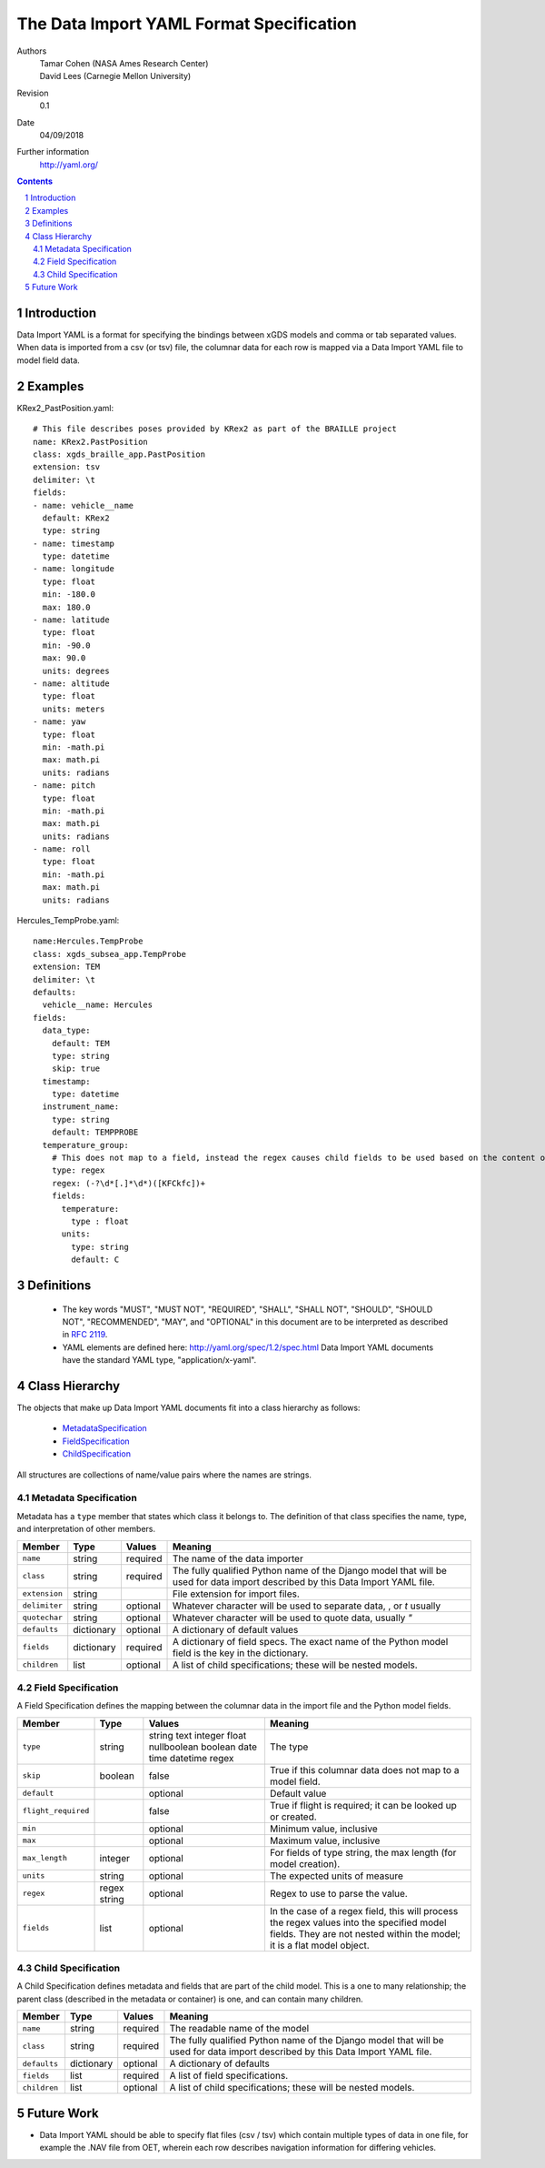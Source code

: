 
=======================================================
The Data Import YAML Format Specification
=======================================================

Authors
  | Tamar Cohen (NASA Ames Research Center)
  | David Lees (Carnegie Mellon University)

Revision
  0.1

Date
  04/09/2018


Further information
  http://yaml.org/

.. contents::
   :depth: 2

.. sectnum::

Introduction
============

Data Import YAML is a format for specifying the bindings between xGDS models and comma or tab separated values.
When data is imported from a csv (or tsv) file, the columnar data for each row is mapped via a Data Import YAML file
to model field data.


Examples
========

KRex2_PastPosition.yaml::

   # This file describes poses provided by KRex2 as part of the BRAILLE project
   name: KRex2.PastPosition
   class: xgds_braille_app.PastPosition
   extension: tsv
   delimiter: \t
   fields:
   - name: vehicle__name
     default: KRex2
     type: string
   - name: timestamp
     type: datetime
   - name: longitude
     type: float
     min: -180.0
     max: 180.0
   - name: latitude
     type: float
     min: -90.0
     max: 90.0
     units: degrees
   - name: altitude
     type: float
     units: meters
   - name: yaw
     type: float
     min: -math.pi
     max: math.pi
     units: radians
   - name: pitch
     type: float
     min: -math.pi
     max: math.pi
     units: radians
   - name: roll
     type: float
     min: -math.pi
     max: math.pi
     units: radians

Hercules_TempProbe.yaml::

   name:Hercules.TempProbe
   class: xgds_subsea_app.TempProbe
   extension: TEM
   delimiter: \t
   defaults:
     vehicle__name: Hercules
   fields:
     data_type:
       default: TEM
       type: string
       skip: true
     timestamp:
       type: datetime
     instrument_name:
       type: string
       default: TEMPPROBE
     temperature_group:
       # This does not map to a field, instead the regex causes child fields to be used based on the content of the row, eg 81.3C becomes 81.3 temperature and C units
       type: regex
       regex: (-?\d*[.]*\d*)([KFCkfc])+
       fields:
         temperature:
           type : float
         units:
           type: string
           default: C

Definitions
===========

 * The key words "MUST", "MUST NOT", "REQUIRED", "SHALL", "SHALL NOT",
   "SHOULD", "SHOULD NOT", "RECOMMENDED", "MAY", and "OPTIONAL" in this
   document are to be interpreted as described in `RFC 2119`_.

 * YAML elements are defined here: http://yaml.org/spec/1.2/spec.html
   Data Import YAML documents have the standard YAML type, "application/x-yaml".


Class Hierarchy
===============

The  objects that make up Data Import YAML documents fit into a class
hierarchy as follows:

 * MetadataSpecification_

 * FieldSpecification_

 * ChildSpecification_


All structures are collections of name/value pairs where the names
are strings.

.. _MetadataSpecification:

Metadata Specification
~~~~~~~~~~~~~~~~~~~~~~

Metadata has a ``type`` member that states which class it
belongs to. The definition of that class specifies the name, type, and
interpretation of other members.

+------------------+----------------+-----------------+------------------------------------+
|Member            |Type            |Values           |Meaning                             |
+==================+================+=================+====================================+
|``name``          |string          |required         |The name of the data importer       |
+------------------+----------------+-----------------+------------------------------------+
|``class``         |string          |required         |The fully qualified Python name of  |
|                  |                |                 |the Django model that will be used  |
|                  |                |                 |for data import described by this   |
|                  |                |                 |Data Import YAML file.              |
+------------------+----------------+-----------------+------------------------------------+
|``extension``     |string          |                 |File extension for import files.    |
+------------------+----------------+-----------------+------------------------------------+
|``delimiter``     |string          |optional         |Whatever character will be used     |
|                  |                |                 |to separate data, , or `\t` usually |
+------------------+----------------+-----------------+------------------------------------+
|``quotechar``     |string          |optional         |Whatever character will be used     |
|                  |                |                 |to quote data, usually  `"`         |
+------------------+----------------+-----------------+------------------------------------+
|``defaults``      |dictionary      |optional         |A dictionary of default values      |
+------------------+----------------+-----------------+------------------------------------+
|``fields``        |dictionary      |required         |A dictionary of field specs.  The   |
|                  |                |                 |exact name of the Python model field|
|                  |                |                 |is the key in the dictionary.       |
+------------------+----------------+-----------------+------------------------------------+
|``children``      |list            |optional         |A list of child specifications;     |
|                  |                |                 |these will be nested models.        |
+------------------+----------------+-----------------+------------------------------------+


.. _FieldSpecification:

Field Specification
~~~~~~~~~~~~~~~~~~~

A Field Specification defines the mapping between the columnar data in the import file and 
the Python model fields.

+--------------------+----------------+-----------------+------------------------------------+
|Member              |Type            |Values           |Meaning                             |
+====================+================+=================+====================================+
|``type``            | string         |string           |The type                            |
|                    |                |text             |                                    |
|                    |                |integer          |                                    |
|                    |                |float            |                                    |
|                    |                |nullboolean      |                                    |
|                    |                |boolean          |                                    |
|                    |                |date             |                                    |
|                    |                |time             |                                    |
|                    |                |datetime         |                                    |
|                    |                |regex            |                                    |
+--------------------+----------------+-----------------+------------------------------------+
|``skip``            |boolean         |false            |True if this columnar data does not |
|                    |                |                 |map to a model field.               |
+--------------------+----------------+-----------------+------------------------------------+
|``default``         |                |optional         |Default value                       |
+--------------------+----------------+-----------------+------------------------------------+
|``flight_required`` |                |false            |True if flight is required; it can  |
|                    |                |                 |be looked up or created.            |
+--------------------+----------------+-----------------+------------------------------------+
|``min``             |                |optional         |Minimum value, inclusive            |
+--------------------+----------------+-----------------+------------------------------------+
|``max``             |                |optional         |Maximum value, inclusive            |
+--------------------+----------------+-----------------+------------------------------------+
|``max_length``      |integer         |optional         |For fields of type string, the max  |
|                    |                |                 |length (for model creation).        |
+--------------------+----------------+-----------------+------------------------------------+
|``units``           |string          |optional         |The expected units of measure       |
+--------------------+----------------+-----------------+------------------------------------+
|``regex``           |regex string    |optional         |Regex to use to parse the value.    |
+--------------------+----------------+-----------------+------------------------------------+
|``fields``          |list            | optional        |In the case of a regex field, this  |
|                    |                |                 |will process the regex values into  |
|                    |                |                 |the specified model fields. They    |
|                    |                |                 |are not nested within the model;    |
|                    |                |                 |it is a flat model object.          |
+--------------------+----------------+-----------------+------------------------------------+

.. _ChildSpecification:

Child Specification
~~~~~~~~~~~~~~~~~~~

A Child Specification defines metadata and fields that are part of the child model.  This is a one to many relationship; the parent
class (described in the metadata or container) is one, and can contain many children.

+------------------+----------------+-----------------+------------------------------------+
|Member            |Type            |Values           |Meaning                             |
+==================+================+=================+====================================+
|``name``          |string          |required         |The readable name of the model      |
+------------------+----------------+-----------------+------------------------------------+
|``class``         |string          |required         |The fully qualified Python name of  |
|                  |                |                 |the Django model that will be used  |
|                  |                |                 |for data import described by this   |
|                  |                |                 |Data Import YAML file.              |
+------------------+----------------+-----------------+------------------------------------+
|``defaults``      |dictionary      |optional         |A dictionary of defaults            |
+------------------+----------------+-----------------+------------------------------------+
|``fields``        |list            |required         |A list of field specifications.     |
+------------------+----------------+-----------------+------------------------------------+
|``children``      |list            |optional         |A list of child specifications;     |
|                  |                |                 |these will be nested models.        |
+------------------+----------------+-----------------+------------------------------------+

Future Work
===========

* Data Import YAML should be able to specify flat files (csv / tsv) which contain multiple types of data in one file,
  for example the .NAV file from OET, wherein each row describes navigation information for differing vehicles.


.. _ISO 8601: http://www.w3.org/TR/NOTE-datetime

.. _RFC 2119: https://www.ietf.org/rfc/rfc2119.txt

.. _Python String Formatting: http://docs.python.org/3/library/string.html#formatstrings

.. o __BEGIN_LICENSE__
.. o  Copyright (c) 2015, United States Government, as represented by the
.. o  Administrator of the National Aeronautics and Space Administration.
.. o  All rights reserved.
.. o 
.. o  The xGDS platform is licensed under the Apache License, Version 2.0
.. o  (the "License"); you may not use this file except in compliance with the License.
.. o  You may obtain a copy of the License at
.. o  http://www.apache.org/licenses/LICENSE-2.0.
.. o 
.. o  Unless required by applicable law or agreed to in writing, software distributed
.. o  under the License is distributed on an "AS IS" BASIS, WITHOUT WARRANTIES OR
.. o  CONDITIONS OF ANY KIND, either express or implied. See the License for the
.. o  specific language governing permissions and limitations under the License.
.. o __END_LICENSE__
